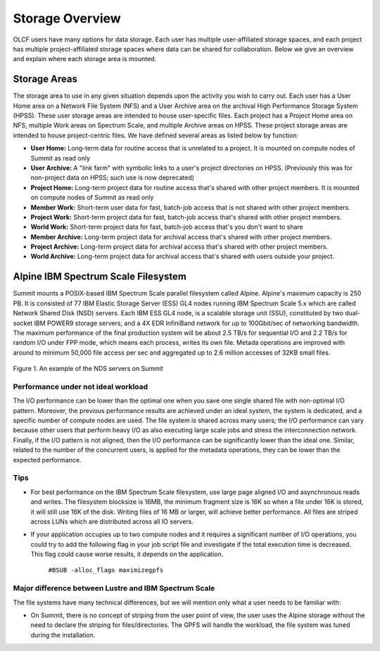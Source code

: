 ******************
Storage Overview
******************


OLCF users have many options for data storage. Each user has multiple
user-affiliated storage spaces, and each project has multiple project-affiliated
storage spaces where data can be shared for collaboration.  Below we give an
overview and explain where each storage area is mounted.


Storage Areas
=============

The storage area to use in any given situation depends upon the activity you
wish to carry out. Each user has a User Home area on a Network File System (NFS)
and a User Archive area on the archival High Performance Storage System (HPSS).
These user storage areas are intended to house user-specific files. Each project
has a Project Home area on NFS, multiple Work areas on Spectrum Scale, and 
multiple Archive areas on HPSS. These project storage areas are intended to
house project-centric files. We have defined several areas as listed below by
function:

- **User Home:** Long-term data for routine access that is unrelated to a
  project. It is mounted on compute nodes of Summit as read only

- **User Archive:** A "link farm" with symbolic links to a user's project
  directories on HPSS. (Previously this was for non-project data on HPSS; such
  use is now deprecated)

- **Project Home:** Long-term project data for routine access that's shared
  with other project members. It is mounted on compute nodes of Summit as read
  only

- **Member Work:** Short-term user data for fast, batch-job access that is not
  shared with other project members.

- **Project Work:** Short-term project data for fast, batch-job access that's
  shared with other project members.

- **World Work:** Short-term project data for fast, batch-job access that's
  you don't want to share

- **Member Archive:** Long-term project data for archival access that's shared
  with other project members.

- **Project Archive:** Long-term project data for archival access that's shared
  with other project members.

- **World Archive:** Long-term project data for archival access that's shared
  with users outside your project.


.. _alpine-ibm-spectrum-scale-filesystem:

Alpine IBM Spectrum Scale Filesystem
=====================================

Summit mounts a POSIX-based IBM Spectrum Scale parallel filesystem called
Alpine. Alpine's maximum capacity is 250 PB. It is consisted of 77 IBM Elastic
Storage Server (ESS) GL4 nodes running IBM Spectrum Scale 5.x which are called
Network Shared Disk (NSD) servers. Each IBM ESS GL4 node, is a scalable storage
unit (SSU), constituted by two dual-socket IBM POWER9 storage servers, and a 4X
EDR InfiniBand network for up to 100Gbit/sec of networking bandwidth.  The
maximum performance of the final production system will be about 2.5 TB/s for
sequential I/O and 2.2 TB/s for random I/O under FPP mode, which means each
process, writes its own file. Metada operations are improved with around to
minimum 50,000 file access per sec and aggregated up to 2.6 million accesses of
32KB small files.  


.. figure:: /images/summit_nds_final.png
   :align: center

   Figure 1. An example of the NDS servers on Summit

Performance under not ideal workload
------------------------------------

The I/O performance can be lower than the optimal one when you save one single
shared file with non-optimal I/O pattern. Moreover, the previous performance
results are achieved under an ideal system, the system is dedicated, and a
specific number of compute nodes are used. The file system is shared across many
users; the I/O performance can vary because other users that perform heavy I/O
as also executing large scale jobs and stress the interconnection network.
Finally, if the I/O pattern is not aligned, then the I/O performance can be
significantly lower than the ideal one.  Similar, related to the number of the
concurrent users, is applied for the metadata operations, they can be lower than
the expected performance.

Tips
-----

- For best performance on the IBM Spectrum Scale filesystem, use large page
  aligned I/O and asynchronous reads and writes. The filesystem blocksize is
  16MB, the minimum fragment size is 16K so when a file under 16K is stored, it
  will still use 16K of the disk. Writing files of 16 MB or larger, will achieve
  better performance. All files are striped across LUNs which are distributed
  across all IO servers.

- If your application occupies up to two compute nodes and it requires a
  significant number of I/O operations, you could try to add the following flag
  in your job script  file and investigate if the total execution time is
  decreased. This flag could cause worse results, it depends on the application.

                   ``#BSUB -alloc_flags maximizegpfs``

Major difference between Lustre and IBM Spectrum Scale
-------------------------------------------------------

The file systems have many technical differences, but we will mention only what
a user needs to be familiar with:

- On Summit, there is no concept of striping from the user point of view, the
  user uses the Alpine storage without the need to declare the striping for
  files/directories. The GPFS will handle the workload, the file system was
  tuned during the installation.


